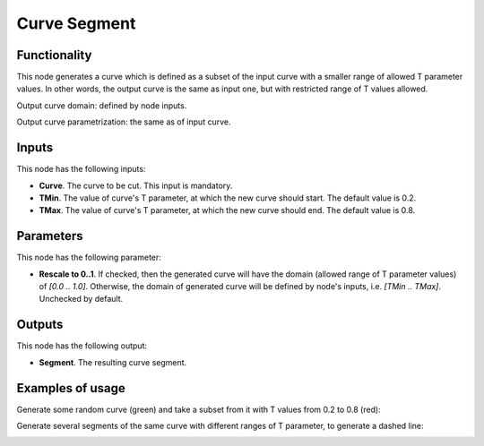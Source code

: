 Curve Segment
=============

Functionality
-------------

This node generates a curve which is defined as a subset of the input curve
with a smaller range of allowed T parameter values. In other words, the output
curve is the same as input one, but with restricted range of T values allowed.

Output curve domain: defined by node inputs.

Output curve parametrization: the same as of input curve.

Inputs
------

This node has the following inputs:

* **Curve**. The curve to be cut. This input is mandatory.
* **TMin**. The value of curve's T parameter, at which the new curve should start. The default value is 0.2.
* **TMax**. The value of curve's T parameter, at which the new curve should end. The default value is 0.8.

Parameters
----------

This node has the following parameter:

* **Rescale to 0..1**. If checked, then the generated curve will have the
  domain (allowed range of T parameter values)  of `[0.0 .. 1.0]`. Otherwise,
  the domain of generated curve will be defined by node's inputs, i.e. `[TMin
  .. TMax]`. Unchecked by default.

Outputs
-------

This node has the following output:

* **Segment**. The resulting curve segment.

Examples of usage
-----------------

Generate some random curve (green) and take a subset from it with T values from 0.2 to 0.8 (red):

.. image:: https://user-images.githubusercontent.com/284644/78508073-99ac5400-779d-11ea-9a01-1d8824934ae4.png

Generate several segments of the same curve with different ranges of T parameter, to generate a dashed line:

.. image:: https://user-images.githubusercontent.com/284644/78508072-987b2700-779d-11ea-9b53-6490db257aed.png

